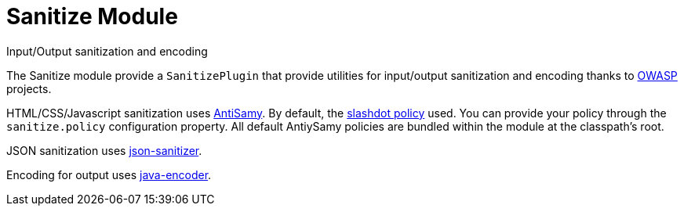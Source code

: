 = Sanitize Module
Input/Output sanitization and encoding
:jbake-type: module

The Sanitize module provide a `SanitizePlugin` that provide utilities for
input/output sanitization and encoding thanks to https://www.owasp.org/[OWASP] projects.

HTML/CSS/Javascript sanitization uses https://code.google.com/p/owaspantisamy/[AntiSamy].
By default, the
https://code.google.com/p/owaspantisamy/downloads/detail?name=antisamy-slashdot-1.4.4.xml[slashdot policy] used.
You can provide your policy through the `sanitize.policy` configuration property.
All default AntiySamy policies are bundled within the module at the classpath's root.


JSON sanitization uses https://code.google.com/p/json-sanitizer/[json-sanitizer].

Encoding for output uses https://code.google.com/p/owasp-java-encoder/[java-encoder].
